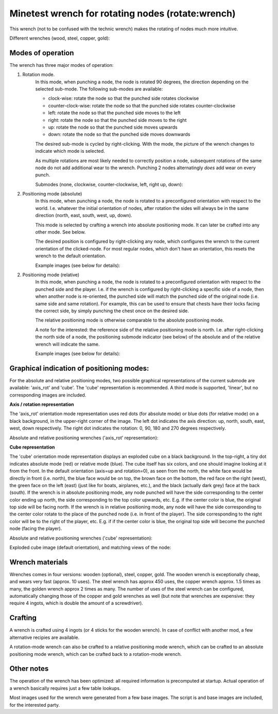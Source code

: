 Minetest wrench for rotating nodes (rotate:wrench)
==================================================

This wrench (not to be confused with the technic wrench) makes the rotating
of nodes much more intuitive.

Different wrenches (wood, steel, copper, gold):

.. image:: images/wrench_wood.png
.. image:: images/wrench_steel.png
.. image:: images/wrench_copper.png
.. image:: images/wrench_gold.png

Modes of operation
------------------

The wrench has three major modes of operation:

1) Rotation mode.
	In this mode, when punching a node, the node is rotated 90 degrees, the
	direction depending on the selected sub-mode. The following sub-modes are
	available:

	- clock-wise: rotate the node so that the punched side rotates clockwise
	- counter-clock-wise: rotate the node so that the punched side rotates
	  counter-clockwise
	- left: rotate the node so that the punched side moves to the left
	- right: rotate the node so that the punched side moves to the right
	- up: rotate the node so that the punched side moves upwards
	- down: rotate the node so that the punched side moves downwards

	The desired sub-mode is cycled by right-clicking. With the mode, the picture
	of the wrench changes to indicate which mode is selected.

	As multiple rotations are most likely needed to correctly position a node,
	subsequent rotations of the same node do not add additional wear to the wrench.
	Punching 2 nodes alternatingly *does* add wear on every punch.

	Submodes (none, clockwise, counter-clockwise, left, right up, down):

	.. image:: images/wrench_copper.png
	.. image:: images/wrench_copper_cw.png
	.. image:: images/wrench_copper_ccw.png
	.. image:: images/wrench_copper_left.png
	.. image:: images/wrench_copper_right.png
	.. image:: images/wrench_copper_up.png
	.. image:: images/wrench_copper_down.png

2) Positioning mode (absolute)
	In this mode, when punching a node, the node is rotated to a preconfigured
	orientation with respect to the world. I.e. whatever the initial orientation
	of nodes, after rotation the sides will always be in the same direction (north,
	east, south, west, up, down).

	This mode is selected by crafting a wrench into absolute positioning mode. It
	can later be crafted into any other mode. See below.

	The desired position is configured by right-clicking any node, which configures
	the wrench to the current orientation of the clicked-node. For most regular nodes,
	which don't have an orientation, this resets the wrench to the default orientation.

	Example images (see below for details):

	.. image:: images/wrench_positioning_absolute_axis_rot.png
	.. image:: images/wrench_positioning_absolute_cube.png
	.. image:: images/wrench_positioning_absolute_cube_2.png

2) Positioning mode (relative)
	In this mode, when punching a node, the node is rotated to a preconfigured
	orientation with respect to the punched side and the player. I.e. if the wrench
	is configured by right-clicking a specific side of a node, then when another
	node is re-oriented, the punched side will match the punched side of the original
	node (i.e. same side and same rotation).
	For example, this can be used to ensure that chests have their locks facing
	the correct side, by simply punching the chest once on the desired side.

	The relative positioning mode is otherwise comparable to the absolute positioning
	mode.

	A note for the interested: the reference side of the relative positioning mode
	is north. I.e. after right-clicking the north side of a node, the positioning
	submode indicator (see below) of the absolute and of the relative wrench will
	indicate the same.

	Example images (see below for details):

	.. image:: images/wrench_positioning_relative_axis_rot.png
	.. image:: images/wrench_positioning_relative_cube.png
	.. image:: images/wrench_positioning_relative_cube_2.png

Graphical indication of positioning modes:
------------------------------------------

For the absolute and relative positioning modes, two possible graphical
representations of the current submode are available: 'axis_rot' and 'cube'.
The 'cube' representation is recommended.
A third mode is supported, 'linear', but no corresponding images are included.

**Axis / rotation representation**

The 'axis_rot' orientation mode representation uses red dots (for absolute mode)
or blue dots (for relative mode) on a black background, in the upper-right corner
of the image.
The left dot indicates the axis direction: up, north, south, east, west, down
respectively.
The right dot indicates the rotation: 0, 90, 180 and 270 degrees respectively.

Absolute and relative positioning wrenches ('axis_rot' representation):

.. image:: images/wrench_positioning_absolute_axis_rot.png
.. image:: images/wrench_positioning_relative_axis_rot.png

**Cube representation**

The 'cube' orientation mode representation displays an exploded cube on a black
background. In the top-right, a tiny dot indicates absolute mode (red) or relative
mode (blue).
The cube itself has six colors, and one should imagine looking at it from the front.
In the default orientation (axis=up and rotation=0), as seen from the north, the
white face would be directly in front (i.e. north), the blue face would be on top,
the brown face on the bottom, the red face on the right (west), the green face on
the left (east) (just like for boats, airplanes, etc.), and the black (actually
dark grey) face at the back (south).
If the wrench is in absolute positioning mode, any node punched will have the side
corresponding to the center color ending up north, the side corresponding to the
top color upwards, etc.
E.g. if the center color is blue, the original top side will be facing north.
If the wrench is in relative positioning mode, any node will have the side
corresponding to the center color rotate to the place of the punched node (i.e.
in front of the player). The side corresponding to the right color will be to
the right of the player, etc.
E.g. if if the center color is blue, the original top side will become the punched
node (facing the player).

Absolute and relative positioning wrenches ('cube' representation):

.. image:: images/wrench_positioning_absolute_cube.png
.. image:: images/wrench_positioning_absolute_cube_2.png
.. image:: images/wrench_positioning_relative_cube.png
.. image:: images/wrench_positioning_relative_cube_2.png

Exploded cube image (default orientation), and matching views of the node:

.. image:: images/exploded_cube.png
.. image:: images/spacer.png
.. image:: images/non_exploded_cube_bl.png
.. image:: images/spacer.png
.. image:: images/non_exploded_cube.png
.. image:: images/spacer.png
.. image:: images/non_exploded_cube_tr.png

Wrench materials
----------------

Wrenches comes in four versions: wooden (optional), steel, copper, gold. The wooden
wrench is exceptionally cheap, and wears very fast (approx. 10 uses). The steel
wrench has approx 450 uses, the copper wrench approx. 1.5 times as many, the golden
wrench approx 2 times as many. The number of uses of the steel wrench can be
configured, automatically changing those of the copper and gold wrenches as well
(but note that wrenches are expensive: they require 4 ingots, which is double the
amount of a screwdriver).

Crafting
--------

A wrench is crafted using 4 ingots (or 4 sticks for the wooden wrench). In case of
conflict with another mod, a few alternative recipies are available.

.. image:: images/wrench_wood_crafting.png
.. image:: images/wrench_copper_crafting.png

A rotation-mode wrench can also be crafted to a relative positioning mode wrench,
which can be crafted to an absolute positioning mode wrench, which can be crafted
back to a rotation-mode wrench.

Other notes
-----------

The operation of the wrench has been optimized: all required information is precomputed
at startup. Actual operation of a wrench basically requires just a few table lookups.

Most images used for the wrench were generated from a few base images. The script is
and base images are included, for the interested party.


